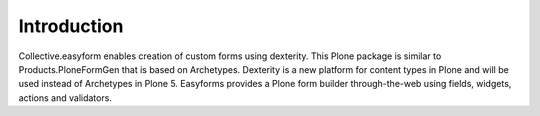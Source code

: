 Introduction
============

.. image:: https://travis-ci.org/kroman0/collective.easyform.png?branch=master
    :target: https://travis-ci.org/kroman0/collective.easyform

.. image:: https://coveralls.io/repos/kroman0/collective.easyform/badge.png?branch=master
    :target: https://coveralls.io/r/kroman0/collective.easyform?branch=master

.. image:: https://badge.fury.io/py/collective.easyform.png
    :target: http://badge.fury.io/py/collective.easyform

.. image:: https://pypip.in/d/collective.easyform/badge.png
    :target: https://pypi.python.org/pypi/collective.easyform/
    :alt: Downloads

Collective.easyform enables creation of custom forms using dexterity. This Plone package is similar to Products.PloneFormGen that is based on Archetypes. Dexterity is a new platform for content types in Plone and will be used instead of Archetypes in Plone 5. Easyforms provides a Plone form builder through-the-web using fields, widgets, actions and validators.

